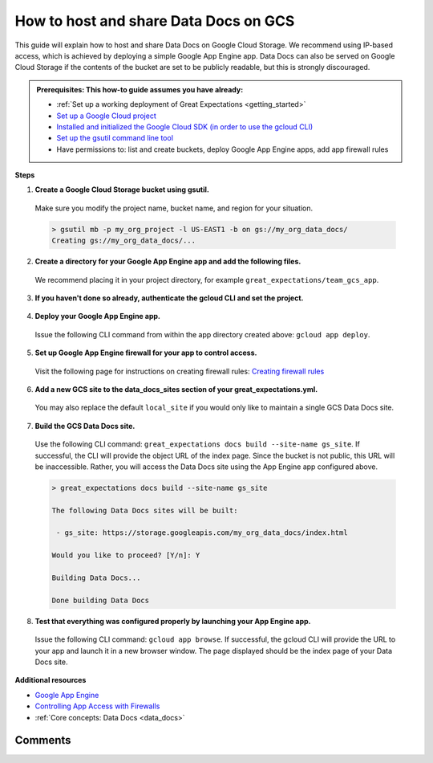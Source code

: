 .. _how_to_guides__configuring_data_docs__how_to_host_and_share_data_docs_on_gcs:

How to host and share Data Docs on GCS
======================================

This guide will explain how to host and share Data Docs on Google Cloud Storage.  We recommend using IP-based access, which is achieved by deploying a simple Google App Engine app.  Data Docs can also be served on Google Cloud Storage if the contents of the bucket are set to be publicly readable, but this is strongly discouraged.

.. admonition:: Prerequisites: This how-to guide assumes you have already:

    - :ref:`Set up a working deployment of Great Expectations <getting_started>`
    - `Set up a Google Cloud project <https://cloud.google.com/resource-manager/docs/creating-managing-projects>`_
    - `Installed and initialized the Google Cloud SDK (in order to use the gcloud CLI) <https://cloud.google.com/sdk/docs/quickstarts>`_
    - `Set up the gsutil command line tool <https://cloud.google.com/storage/docs/gsutil_install>`_
    - Have permissions to: list and create buckets, deploy Google App Engine apps, add app firewall rules

**Steps**

1. **Create a Google Cloud Storage bucket using gsutil.**

  Make sure you modify the project name, bucket name, and region for your situation.

  .. code-block:: bash

    > gsutil mb -p my_org_project -l US-EAST1 -b on gs://my_org_data_docs/
    Creating gs://my_org_data_docs/...

2. **Create a directory for your Google App Engine app and add the following files.**

  | We recommend placing it in your project directory, for example ``great_expectations/team_gcs_app``.

  .. code-block:: yaml
    :linenos:
    :caption: app.yaml (**make sure to use your own bucket name**)

    runtime: python37
    env_variables:
        CLOUD_STORAGE_BUCKET: my_org_data_docs

  .. code-block::
    :linenos:
    :caption: requirements.txt

    flask>=1.1.0
    google-cloud-storage

  .. code-block:: python
    :linenos:
    :caption: main.py

    import logging
    import os
    from flask import Flask, request
    from google.cloud import storage
    app = Flask(__name__)
    # Configure this environment variable via app.yaml
    CLOUD_STORAGE_BUCKET = os.environ['CLOUD_STORAGE_BUCKET']
    @app.route('/', defaults={'path': 'index.html'})
    @app.route('/<path:path>')
    def index(path):
        gcs = storage.Client()
        bucket = gcs.get_bucket(CLOUD_STORAGE_BUCKET)
        try:
            blob = bucket.get_blob(path)
            content = blob.download_as_string()
            if blob.content_encoding:
                resource = content.decode(blob.content_encoding)
            else:
                resource = content
        except Exception as e:
            logging.exception("couldn't get blob")
            resource = "<p></p>"
        return resource
    @app.errorhandler(500)
    def server_error(e):
        logging.exception('An error occurred during a request.')
        return """
        An internal error occurred: <pre>{}</pre>
        See logs for full stacktrace.
        """.format(e), 500

3. **If you haven't done so already, authenticate the gcloud CLI and set the project.**

  .. code-block:: bash
    :caption: Insert the appropriate project name.

    > gcloud auth login && gcloud config set project <<project_name>>

4. **Deploy your Google App Engine app.**

  Issue the following CLI command from within the app directory created above: ``gcloud app deploy``.

5. **Set up Google App Engine firewall for your app to control access.**

  Visit the following page for instructions on creating firewall rules: `Creating firewall rules <https://cloud.google.com/appengine/docs/standard/python3/creating-firewalls>`_

6. **Add a new GCS site to the data_docs_sites section of your great_expectations.yml.**

  You may also replace the default ``local_site`` if you would only like to maintain a single GCS Data Docs site.

  .. code-block:: yaml
    :linenos:

    data_docs_sites:
      local_site:
        class_name: SiteBuilder
        show_how_to_buttons: true
        store_backend:
          class_name: TupleFilesystemStoreBackend
          base_directory: uncommitted/data_docs/local_site/
        site_index_builder:
          class_name: DefaultSiteIndexBuilder
      gs_site:  # this is a user-selected name - you may select your own
        class_name: SiteBuilder
        store_backend:
          class_name: TupleGCSStoreBackend
          project: my_org_project  # UPDATE the project name with your own
          bucket: my_org_data_docs  # UPDATE the bucket name here to match the bucket you configured above
        site_index_builder:
          class_name: DefaultSiteIndexBuilder

7. **Build the GCS Data Docs site.**

  Use the following CLI command: ``great_expectations docs build --site-name gs_site``. If successful, the CLI will provide the object URL of the index page. Since the bucket is not public, this URL will be inaccessible. Rather, you will access the Data Docs site using the App Engine app configured above.

  .. code-block:: bash

    > great_expectations docs build --site-name gs_site

    The following Data Docs sites will be built:

     - gs_site: https://storage.googleapis.com/my_org_data_docs/index.html

    Would you like to proceed? [Y/n]: Y

    Building Data Docs...

    Done building Data Docs

8. **Test that everything was configured properly by launching your App Engine app.**

  Issue the following CLI command: ``gcloud app browse``. If successful, the gcloud CLI will provide the URL to your app and launch it in a new browser window. The page displayed should be the index page of your Data Docs site.

**Additional resources**

- `Google App Engine <https://cloud.google.com/appengine/docs/standard/python3>`_
- `Controlling App Access with Firewalls <https://cloud.google.com/appengine/docs/standard/python3/creating-firewalls>`_
- :ref:`Core concepts: Data Docs <data_docs>`


Comments
--------

.. discourse::
   :topic_identifier: 232
